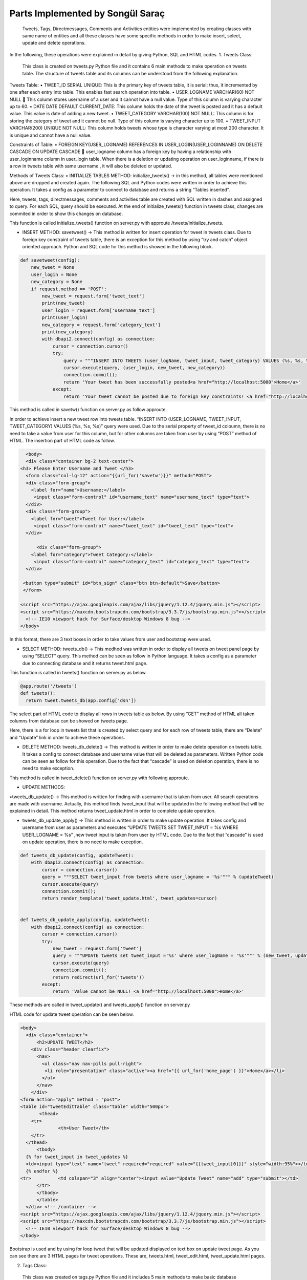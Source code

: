 Parts Implemented by Songül Saraç
================================

  Tweets, Tags, Directmessages, Comments and Activities entities were implemented by creating classes with same name of entities and all these classes have some specific methods in order to make insert, select, update and delete operations.
In the following, these operations were explained in detail by giving Python, SQL and HTML codes.
1.	Tweets Class:

  This class is created on tweets.py Python file and it contains 6 main methods to make operation on tweets table. The structure of tweets table and its columns can be understood from the following explanation.
  
Tweets Table:
•	TWEET_ID SERIAL UNIQUE:  This is the primary key of tweets table, it is serial; thus, it incremented by one after each entry into table. This enables fast search operation into table.
•	USER_LOGNAME VARCHAR(60) NOT NULL  This column stores username of a user and it cannot have a null value. Type of this column is varying character up to 60.
•	DATE DATE DEFAULT CURRENT_DATE: This column holds the date of the tweet is posted and it has a default value. This value is date of adding a new tweet.
•	TWEET_CATEGORY VARCHAR(100) NOT NULL: This column is for storing the category of tweet and it cannot be null. Type of this column is varying character up to 100.
•	TWEET_INPUT VARCHAR(200) UNIQUE NOT NULL: This column holds tweets whose type is character varying at most 200 character. It is unique and cannot have a null value. 

Constraints of Table:
•	FOREIGN KEY(USER_LOGNAME) REFERENCES IN USER_LOGIN(USER_LOGINNAME) ON DELETE CASCADE ON UPDATE CASCADE  user_logname column has a foreign key by having a relationship with user_loginname column in user_login table. When there is a deletion or updating operation on user_loginname, if there is a row in tweets table with same username , it will also be deleted or updated.


Methods of Tweets Class:
•	INITIALIZE TABLES METHOD: initialize_tweets() -> in this method, all tables were mentioned above are dropped and created again. The following SQL and Python codes were written in order to achieve this operation. It takes a config as a parameter to connect to database and returns a string “Tables inserted”. 

.. code-block:: python
  class tweets:
    def initialize_tweets(config):
        with dbapi2.connect(config) as connection:
            cursor = connection.cursor()
            query = """DROP TABLE IF EXISTS TWEETS CASCADE;"""
            cursor.execute(query)
            query = """CREATE TABLE IF NOT EXISTS TWEETS (
            tweet_id serial unique,
            user_logname VARCHAR(60) not null,
            tweet_input VARCHAR(200) unique not null,
            date date default current_date,
            tweet_category VARCHAR(100) not null,
            primary key(tweet_id, user_logname),
            foreign key(user_logname) references user_login(user_loginname) on delete cascade on update cascade            )
            """
            cursor.execute(query)

            query = """DROP TABLE IF EXISTS TAGS CASCADE;"""
            cursor.execute(query)

            query = """CREATE TABLE IF NOT EXISTS TAGS (
            tag_id serial unique,
            tweet_input VARCHAR(200) not null,
            tag_input VARCHAR(200) unique not null,
            tag_category VARCHAR(100) not null,
            date date default current_date ,
            primary key(tag_id),
            foreign key(tweet_input) references TWEETS(tweet_input) on delete cascade on update cascade
            )
            """

            cursor.execute(query)

            query = """DROP TABLE IF EXISTS COMMENTS CASCADE;"""
            cursor.execute(query)


            query = """CREATE TABLE IF NOT EXISTS COMMENTS (
            tweet_input VARCHAR(200) not null,
            comment_id serial unique not null,
            comment VARCHAR(200) not null,
            user_logname VARCHAR(60) not null,
            date date default current_date,
            primary key(comment_id),
            foreign key(user_logname) references user_login(user_loginname) on delete cascade on update cascade,
            foreign key(tweet_input) references TWEETS(tweet_input) on delete cascade on update cascade)
            """

            cursor.execute(query)

            query = """DROP TABLE IF EXISTS DIRECTMESSAGES CASCADE;"""
            cursor.execute(query)

            query = """CREATE TABLE IF NOT EXISTS DIRECTMESSAGES(
            dm_id serial unique,
            user_logname1 VARCHAR(60) not null,
            user_logname2 VARCHAR(60) not null,
            message VARCHAR(200) not null,
            subject VARCHAR(100) not null,
            date date default current_date,
            primary key(dm_id),
            foreign key(user_logname1) references user_login(user_loginname) on delete cascade on update cascade,
            foreign key(user_logname2) references user_login(user_loginname) on delete cascade on update cascade
            )
            """

            cursor.execute(query)

            query = """DROP TABLE IF EXISTS ACTIVITIES CASCADE;"""
            cursor.execute(query)


            query = """CREATE TABLE IF NOT EXISTS ACTIVITIES(
            event_id serial unique not null,
            event_name VARCHAR(200) unique not null,
            event_location VARCHAR(200) not null,
            event_date VARCHAR(200) not null,
            event_category VARCHAR(200) not null,
            primary key(event_id, event_name))
            """

            cursor.execute(query)

            connection.commit();
            return 'Tables inserted <a href="http://localhost:5000">Home</a>'
            
Here, tweets, tags, directmessages, comments and activities table are created with  SQL written in dashes and assigned to query. For each SQL, query should be executed. At the end of initialize_tweets() function in tweets class, changes are commited in order to show this changes on database.


This function is called initialize_tweets() function on server.py with approute /tweets/initialize_tweets.

.. code-block:: python 
  @app.route('/tweets/initialize_tweets', methods=['GET', 'POST'])
  def initialize_tweets():
        return tweet.initialize_tweets(app.config['dsn'])


•	INSERT METHOD: savetweet() -> This method is written for insert operation for tweet in tweets class. Due to foreign key constraint of tweets table, there is an exception for this method by using “try and catch” object oriented approach. Python and SQL code for  this method is showed in the following block.

.. code-block:: python

    def savetweet(config):
        new_tweet = None
        user_login = None
        new_category = None
        if request.method == 'POST':
            new_tweet = request.form['tweet_text']
            print(new_tweet)
            user_login = request.form['username_text']
            print(user_login)
            new_category = request.form['category_text']
            print(new_category)
            with dbapi2.connect(config) as connection:
                cursor = connection.cursor()
                try:
                    query = """INSERT INTO TWEETS (user_logName, tweet_input, tweet_category) VALUES (%s, %s, %s)"""
                    cursor.execute(query, (user_login, new_tweet, new_category))
                    connection.commit();
                    return 'Your tweet has been successfully posted<a href="http://localhost:5000">Home</a>'
                except:
                    return 'Your tweet cannot be posted due to foreign key constraints! <a href="http://localhost:5000">Home</a>'
                  
This method is called in savetw() function on server.py as follow approute.

.. code-block:: python
  @app.route('/savetweet', methods=['POST'])
  def savetw():
  return tweet.savetweet(app.config['dsn'])
  
In order to achieve insert a new tweet row into tweets table. “INSERT INTO (USER_LOGNAME, TWEET_INPUT, TWEET_CATEGORY) VALUES (%s, %s, %s)” query were used. Due to the serial property of tweet_id coloumn, there is no need to take a value from user for this column, but for other columns are taken from user by using “POST” method of HTML. The insertion part of HTML code as follow.

.. code-block:: python

    <body>
    <div class="container bg-2 text-center">
  <h3> Please Enter Username and Tweet </h3>
    <form class="col-lg-12" action="{{url_for('savetw')}}" method="POST">
    <div class="form-group">
      <label for="name">Username:</label>
       <input class="form-control" id="username_text" name="username_text" type="text">
    </div>
    <div class="form-group">
      <label for="tweet">Tweet for User:</label>
       <input class="form-control" name="tweet_text" id="tweet_text" type="text">
    </div>

        <div class="form-group">
      <label for="category">Tweet Category:</label>
       <input class="form-control" name="category_text" id="category_text" type="text">
    </div>

   <button type="submit" id="btn_sign" class="btn btn-default">Save</button>
   </form>

  <script src="https://ajax.googleapis.com/ajax/libs/jquery/1.12.4/jquery.min.js"></script>
  <script src="https://maxcdn.bootstrapcdn.com/bootstrap/3.3.7/js/bootstrap.min.js"></script>
    <!-- IE10 viewport hack for Surface/desktop Windows 8 bug -->
  </body>
  
In this format, there are 3 text boxes in order to take values from user and bootstrap were used.

•	SELECT METHOD: tweets_db() -> This medhod was written in order to display all tweets on tweet panel page by using “SELECT” query. This method can be seen as follow in Python language. It takes a config as a parameter due to connecting database and it returns tweet.html page.

.. code-block:: python
    def tweets_db(config):
        with dbapi2.connect(config) as connection:
            if request.method == 'GET':
                cursor = connection.cursor()
                query = "SELECT user_logname,tweet_id,tweet_input,tweet_category, date from tweets"
                cursor.execute(query)
                connection.commit();
                return render_template('tweets.html', tweets_list=cursor)
                
This function is called in tweets() function on server.py as below.

.. code-block:: python 

  @app.route('/tweets')
  def tweets():
    return tweet.tweets_db(app.config['dsn'])

       
The select part of HTML code to display all rows in tweets table as below. By using “GET” method of HTML all taken columns from database can be showed on tweets page. 

.. code-block:: python
    <body>
  
    <div class="container bg-2 text-center">
  <h3> Please Enter Username and Tweet </h3>
    <form class="col-lg-12" action="{{url_for('savetw')}}" method="POST">
    <div class="form-group">
      <label for="name">Username:</label>
       <input class="form-control" id="username_text" name="username_text" type="text">
    </div>
    <div class="form-group">
      <label for="tweet">Tweet for User:</label>
       <input class="form-control" name="tweet_text" id="tweet_text" type="text">
    </div>

        <div class="form-group">
      <label for="category">Tweet Category:</label>
       <input class="form-control" name="category_text" id="category_text" type="text">
    </div>

   <button type="submit" id="btn_sign" class="btn btn-default">Save</button>
   </form>

  <script src="https://ajax.googleapis.com/ajax/libs/jquery/1.12.4/jquery.min.js"></script>
  <script src="https://maxcdn.bootstrapcdn.com/bootstrap/3.3.7/js/bootstrap.min.js"></script>
    <!-- IE10 viewport hack for Surface/desktop Windows 8 bug -->

  </body>


Here, there is a for loop in tweets list that is created by select query and for each row of tweets table, there are “Delete” and “Update” link in order to achieve these operations.

• DELETE METHOD:	tweets_db_delete() -> This method is written in order to make delete operation on tweets table. It takes a config to connect database and username value that will be deleted as parameters. Written Python code can be seen as follow for this operation. Due to the fact that “cascade” is used on deletion operation, there is no need to make exception.

.. code-block:: python
      def tweets_db_delete(config, deleteTweet):
        with dbapi2.connect(config) as connection:
            cursor = connection.cursor()
            query = "DELETE FROM tweets where user_logname = %s"
            cursor.execute(query, (deleteTweet,))
            connection.commit();
            return redirect(url_for('tweets'))

This method is called in tweet_delete() function on server.py with following approute.

.. code-block:: python
  @app.route('/tweets/delete/<deleteTweet>', methods=['GET', 'POST'])
  def tweet_delete(deleteTweet):
    return tweet.tweets_db_delete(app.config['dsn'],deleteTweet)
  

• UPDATE METHODS:	

•tweets_db_update() -> This method is written for finding with username that is taken from user. All search operations are made with username. Actually, this method finds tweet_input that will be updated in the following method that will be explained in detail. This method returns tweet_update.html in order to complete update operation.

•	tweets_db_update_apply() -> This method is written in order to make update operation. It takes config and username from user as parameters and executes “UPDATE TWEETS SET TWEET_INPUT = %s WHERE USER_LOGNAME = %s” ,new tweet input is taken from user by HTML code. Due to the fact that “cascade” is used on update operation, there is no need to make exception.

.. code-block:: python 

    def tweets_db_update(config, updateTweet):
        with dbapi2.connect(config) as connection:
            cursor = connection.cursor()
            query = """SELECT tweet_input from tweets where user_logname = '%s'""" % (updateTweet)
            cursor.execute(query)
            connection.commit();
            return render_template('tweet_update.html', tweet_updates=cursor)


    def tweets_db_update_apply(config, updateTweet):
        with dbapi2.connect(config) as connection:
            cursor = connection.cursor()
            try:
                new_tweet = request.form['tweet']
                query = """UPDATE tweets set tweet_input ='%s' where user_logName = '%s'""" % (new_tweet, updateTweet)
                cursor.execute(query)
                connection.commit();
                return redirect(url_for('tweets'))
            except:
                return 'Value cannot be NULL! <a href="http://localhost:5000">Home</a>'

These methods are called in tweet_update() and tweets_apply() function on server.py

.. code-block:: python 
  @app.route('/tweets/update/<updateTweet>/', methods=['GET', 'POST'])
  def tweet_update(updateTweet):
    return tweet.tweets_db_update(app.config['dsn'],updateTweet)

  @app.route('/tweets/update/<updateTweet>/apply', methods=['GET', 'POST'])
  def tweets_apply(updateTweet):
    return tweet.tweets_db_update_apply(app.config['dsn'],updateTweet)
    
HTML code for update tweet operation can be seen below.

.. code-block:: python 

  <body>
    <div class="container">
        <h2>UPDATE TWEET</h2>
      <div class="header clearfix">
        <nav>
          <ul class="nav nav-pills pull-right">
           <li role="presentation" class="active"><a href="{{ url_for('home_page') }}">Home</a></li>
          </ul>
        </nav>
      </div>
  <form action="apply" method = "post">
  <table id="tweetEditTable" class="table" width="500px">
	 <thead>
      <tr>
		<th>User Tweet</th>
      </tr>
    </thead>
	<tbody>
    {% for tweet_input in tweet_updates %}
    <td><input type="text" name="tweet" required="required" value="{{tweet_input[0]}}" style="width:95%"></td>
    {% endfor %}
  <tr>		<td colspan="3" align="center"><input value="Update Tweet" name="add" type="submit"></td>
	</tr>
	</tbody>
	</table>
    </div> <!-- /container -->
  <script src="https://ajax.googleapis.com/ajax/libs/jquery/1.12.4/jquery.min.js"></script>
  <script src="https://maxcdn.bootstrapcdn.com/bootstrap/3.3.7/js/bootstrap.min.js"></script>
    <!-- IE10 viewport hack for Surface/desktop Windows 8 bug -->
  </body>
  
 
Bootstrap is used and by using for loop tweet that will be updated displayed on text box on update tweet page. As you can see there are 3 HTML pages for tweet operations. These are, tweets.html, tweet_edit.html, tweet_update.html pages.

2.	Tags Class:
  This class was created on tags.py Python file and it includes 5 main methods to make basic database operation on tags table. Tags table and its columns are as below. There are 3 main HTML files were created for making these operations on tags table; these are, tags.html, tags_edit.html and tags_update.html pages.
Tags Table:

•	TAG_ID SERIAL UNIQUE:  This is the primary key of tags table, it is serial; thus, it incremented by one after each entry into table. This enables fast search operation into table.
•	DATE DATE DEFAULT CURRENT_DATE: This column holds the date of the tag is added into tweet and it has a default value. This value is date of adding a new tag.
•	TAG_CATEGORY VARCHAR(100) NOT NULL: This column is for storing the category of tag and it cannot be null. Type of this column is varying character up to 100.
•	TWEET_INPUT VARCHAR(200)  NOT NULL: This column holds tweets whose type is character varying at most 200 character. It is cannot have a null value. 
•	TAG_INPUT VARCHAR(100) UNIQUE NOT NULL: This column holds tags whose type is character varying at most 200 character. It is unique and cannot have a null value.
Constraints of Table:
•	FOREIGN KEY(TWEET_INPUT) REFERENCES IN TWEETS(TWEET_INPUT) ON DELETE CASCADE ON UPDATE CASCADE: tweet_input column has a foreign key by having a relationship with tweet_input column on tweets table. When there is a deletion or updating operation on tweets, if there is a row in tags table with same tweet_input, it will also be deleted or updated.


Methods of Tags Class:

  There are 5 main method to insert, select, update and delete operations on tags table. The structures of Python and HTML codes are explained on below.

•	INSERT METHOD: savetag() -> This method is written for insert operation for tags table. Due to foreign key constraint of tags table, there is an exception for this method by using “try and catch” object oriented approach. Python and SQL code for  this method is showed as below.

.. code-block:: python


  class tags:
    def savetag(config):
        tweet_input = None
        new_category = None
        new_tag = None
        if request.method == 'POST':
            tweet_input = request.form['tweetinput_text']
            print(tweet_input)
            new_category = request.form['category_text']
            print(new_category)
            new_tag = request.form['tag_text']
            print(new_tag)
            with dbapi2.connect(config) as connection:
                cursor = connection.cursor()
                try:
                    query = """INSERT INTO TAGS(tweet_input, tag_input ,tag_category) VALUES (%s, %s, %s)"""
                    cursor.execute(query, (tweet_input, new_tag, new_category))
                    connection.commit();
                    return 'Your tag has been successfully posted <a href="http://localhost:5000">Home</a>'
                except:
                    return 'Your tag cannot be added due to foreign key constraints! <a href="http://localhost:5000">Home</a>'
                    
  
There is no need to insert a value for tag_id column due to its serial property. By executing this query and commiting it, new row is inserted with columns taken from user.

This method is called in savetag() function on server.py

.. code-block:: python

  @app.route('/savettag', methods=['POST'])
  def savetag():
    return tag.savetag(app.config['dsn'])
    
HTML code for adding new tag can be seen in the following method.

.. code-block:: python

  <body>

    <div class="container bg-2 text-center">
  <h3> Please Enter Information About Tag</h3>
    <form class="col-lg-12" action="{{url_for('savetag')}}" method="POST">
    <div class="form-group">
      <label for="name">Tweet Input:</label>
      	  <h4>You can reach tweet from tweet page.</h4>
      	  <li role="presentation" class="active"><a href="{{ url_for('tweets') }}">Tweets</a></li>
       <input class="form-control" id="tweetinput_text" name="tweetinput_text" type="text">
    </div>
        <div class="form-group">
      <label for="category">Tag:</label>
       <input class="form-control" name="tag_text" id="tag_text" type="text">
    </div>
        <div class="form-group">
      <label for="category">Tag Category:</label>
       <input class="form-control" name="category_text" id="category_text" type="text">
    </div>

   <button type="submit" id="btn_sign" class="btn btn-default">Save</button>
   </form>

  <script src="https://ajax.googleapis.com/ajax/libs/jquery/1.12.4/jquery.min.js"></script>
  <script src="https://maxcdn.bootstrapcdn.com/bootstrap/3.3.7/js/bootstrap.min.js"></script>
    <!-- IE10 viewport hack for Surface/desktop Windows 8 bug -->

  </body>
  
  
    
In this format, there are 3 text boxes in order to take values from user and bootstrap were used.
  
  

• SELECT METHOD:	tags_db() -> This medhod was written in order to display all tags for all tweets on tag panel page by using “SELECT” query. This query can be seen as follow in SQL and this query is executed in the following Python code. It takes a config as a parameter due to connecting database and it returns tags.html page.

.. code-block:: python

      def tags_db(config):
        with dbapi2.connect(config) as connection:
            if request.method == 'GET':
                cursor = connection.cursor()
                query = "SELECT DISTINCT user_logname, tags.tweet_input,tag_input ,tag_category, tags.date from TAGS , TWEETS where                       tags.tweet_input = tweets.tweet_input"
                cursor.execute(query)
                connection.commit();
                return render_template('tags.html', tag_list=cursor)



This query displays all rows on tags table by order username, tag, tweet, category of a tag and date. There is a join with tweets table here in order to take user_logname from tweets table with tweet_input.

This method of tags class is called in tags() function on server.py

.. code-block:: python 
  @app.route('/tags')
  def tags():
    return tag.tags_db(app.config['dsn'])
    
This function provides to display all rows in tags table on tags.html page. This html is showed as follow.

.. code-block:: python

  <body>
    <div class="container">
        <h2>TAG PANEL</h2>
      <div class="header clearfix">
        <nav>
          <ul class="nav nav-pills pull-right">
           <li role="presentation" class="active"><a href="{{ url_for('home_page') }}">Home</a></li>
           <li role="presentation" class="active"><a href="{{ url_for('tags_edit') }}">Add a New Tag</a></li>

          </ul>
        </nav>
      </div>

   <form action="{{ url_for('tags') }}" method = "post">
  <table id="tagsTable" class="table">
	 <thead>
      <tr>
       <th>User Name</th>
        <th>Tweet</th>
        <th>Tag</th>
        <th>Tag Category</th>
        <th>Date</th>
      </tr>
    </thead>
	<tbody>
		{% for user_logname, tweet_input, tag_input, tag_category, date in tag_list %}
		<tr>
			<td class="TagsTableItem">{{user_logname}}</td>
			<td class="TagsTableItem">{{tweet_input}}</td>
			<td class="TagsTableItem">{{tag_input}}</td>
			<td class="TagsTableItem">{{tag_category}}</td>
			<td class="TagsTableItem">{{date}}</td>
			<td class="TagsTableItem"><a href="{{ url_for('tag_delete', deletetag=tag_input) }}">Delete</a>
			<td class="TagsTableItem"><a href="{{ url_for('tag_update', updatetag=tag_input) }}">Update</a>
		</tr>
		{% endfor %}
		</tbody>
	</table>

  <head>
    <meta charset="utf-8">
    <meta http-equiv="X-UA-Compatible" content="IE=edge">
    <meta name="viewport" content="width=device-width, initial-scale=1">
    <!-- The above 3 meta tags *must* come first in the head; any other head content must come *after* these tags -->
    <meta name="description" content="">
    <meta name="author" content="">
   <link rel="stylesheet" href="{{ url_for('static', filename='bootstrap.css') }}" />
   <link rel="stylesheet" href="{{ url_for('static', filename='custom.css') }}" />
  </head>
  <body>
  
  
• DELETE METHOD: tags_db_delete -> This method is written in order to make delete operation on tags table. It takes a config to connect database and tag value that will be deleted as parameters. Written SQL query and Python function can be seen as follow for this operation. Due to the fact that “cascade” is used on deletion operation, there is no need to make exception.

.. code-block:: python

      def tags_db_delete(config, deletetag):
        with dbapi2.connect(config) as connection:
            cursor = connection.cursor()
            query = "DELETE FROM tags where tag_input = %s"
            cursor.execute(query, (deletetag,))
            connection.commit();
            return redirect(url_for('tags'))

The delete operation is made by taking tag value from user and comparing it to any row on tags table.

tags_db_delete() function of tags class is called in tag_delete() function on server.py

.. code-block:: python 
  @app.route('/tags/delete/<deletetag>', methods=['GET', 'POST'])
  def tag_delete(deletetag):
    return tag.tags_db_delete(app.config['dsn'],deletetag)
    
• UPDATE METHODS:
    
• tags_db_update() -> This method is written for finding with tags that is taken from user. All search operations are made with tag input. This method returns tags_update.html in order to complete update operation.



•	tags_db_update_apply() -> This method is written in order to make update operation. It takes config and username from user as parameters and executes the following query ,new tag input is taken from user by HTML code. Due to the fact that “cascade” is used on update operation, there is no need to make exception.

.. code-block:: python

    def tags_db_update(config, updatetag):
        with dbapi2.connect(config) as connection:
            cursor = connection.cursor()
            query = """SELECT tag_input from tags where tag_input='%s'""" % (updatetag)
            cursor.execute(query)
            connection.commit();
            return render_template('tags_update.html', tag_updates=cursor)


    def tags_db_update_apply(config, updatetag):
        with dbapi2.connect(config) as connection:
            cursor = connection.cursor()
            try:
                new_tag = request.form['tag']
                query = """UPDATE tags set tag_input ='%s' where tag_input = '%s'""" % (new_tag, updatetag)
                cursor.execute(query)
                connection.commit();
                return redirect(url_for('tags'))
            except:
                return 'Value cannot be NULL! <a href="http://localhost:5000">Home</a>'

These methods are called in tag_update and tags_apply functions on server.py

.. code-block:: python

  @app.route('/tags/update/<updatetag>/', methods=['GET', 'POST'])
  def tag_update(updatetag):
    return tag.tags_db_update(app.config['dsn'],updatetag)

  @app.route('/tags/update/<updatetag>/apply', methods=['GET', 'POST'])
  def tags_apply(updatetag):
    return tag.tags_db_update_apply(app.config['dsn'],updatetag)
    
HTML code for update operation can be seen in the following code block. There is a text box for getting new tag value from user as it is seen.

.. code-block:: python

    <body>
    <div class="container">
        <h2>UPDATE TAG</h2>
      <div class="header clearfix">
        <nav>
          <ul class="nav nav-pills pull-right">
           <li role="presentation" class="active"><a href="{{ url_for('home_page') }}">Home</a></li>
          </ul>
        </nav>
      </div>

  <form action="apply" method = "post">
  <table id="tagEditTable" class="table" width="500px">
	 <thead>
      <tr>
		<th>User Tag</th>
      </tr>
    </thead>
	<tbody>
    {% for tag_input in tag_updates %}
    <td><input type="text" name="tag" required="required" value="{{tag_input[0]}}" style="width:95%"></td>
    {% endfor %}
    <tr>
			<td colspan="3" align="center"><input value="Update Tag" name="add" type="submit"></td>
	</tr>
	</tbody>
	</table>

    </div> <!-- /container -->

  <script src="https://ajax.googleapis.com/ajax/libs/jquery/1.12.4/jquery.min.js"></script>
  <script src="https://maxcdn.bootstrapcdn.com/bootstrap/3.3.7/js/bootstrap.min.js"></script>
    <!-- IE10 viewport hack for Surface/desktop Windows 8 bug -->
  </body>
  
  
  
3.	Comments Class:

This class was created on comments.py Python file and it also includes 5 main methods to make basic database operation for comments table. There are 3 main HTML files were and these are, comments.html, comments_edit.html and comments_update.html pages.

Comments Table:
•	COMMENT_ID SERIAL UNIQUE: This is the primary key of comments table, it is serial; thus, it incremented by one after each entry into table. This enables fast search operation into table.
•	DATE DATE DEFAULT CURRENT_DATE: This column holds the date of the comment is added into tweet and it has a default value. This value is date of adding a new comment.
•	TWEET_INPUT VARCHAR(200)  NOT NULL: This column holds tweets whose type is character varying at most 200 character. It is cannot have a null value. 
•	COMMENT VARCHAR(200) NOT NULL: This column holds comments whose type is character varying at most 200 character. It is cannot have a null value.
•	USER_LOGNAME VARCHAR(60) NOT NULL: This column stores username of a user and it cannot have a null value. Type of this column is varying character up to 60.

Constraints of Table:

There are two foreign key on this table.


•	FOREIGN KEY(TWEET_INPUT) REFERENCES IN TWEETS(TWEET_INPUT) ON DELETE CASCADE ON UPDATE CASCADE  tweet_input column has a foreign key by having a relationship with tweet_input column on tweets table. When there is a deletion or updating operation on tweets, if there is a row in comments table with same tweet_input, it will also be deleted or updated.
•	FOREIGN KEY(USER_LOGNAME) REFERENCES IN USER_LOGIN(USER_LOGINNAME) ON DELETE CASCADE ON UPDATE CASCADE  user_logname column has a foreign key by having a relationship with user_loginname column in user_login table. When there is a deletion or updating operation on user_login table, if there is a row in comments table with same username ,it will also be deleted or updated.

Methods of Comments Class:
There are 5 main method to insert, select, update and delete operations on tags table. Python and HTML codes are explaind; also, in this part, SQL codes for comments and the aim of methods were shared.

•	INSERT METHOD: savecomment() -> This method makes insert operation for comments table. Due to foreign key constraint of comments table, there is an exception for this method by using “try and catch” object oriented approach. SQL query and Python code for this method are showed as below.

.. code-block:: python

  class comments:

    def savecomment(config):
        tweet_input = None
        user_logname = None
        comment = None
        if request.method == 'POST':
            tweet_input = request.form['tweetinput_text']
            print(tweet_input)
            user_logname = request.form['userlogname_text']
            print(user_logname)
            comment = request.form['comment_text']
            print(comment)
            with dbapi2.connect(config) as connection:
                cursor = connection.cursor()
                try:
                    query = """INSERT INTO comments (tweet_input, comment, user_logname) VALUES (%s, %s, %s)"""
                    cursor.execute(query, (tweet_input, comment , user_logname))
                    connection.commit();
                    return 'Your comment has been successfully posted <a href="http://localhost:5000">Home</a>'
                except:
                    return 'Your comment cannot be added due to foreign key constraints! <a href="http://localhost:5000">Home</a>'

This method is called in savecomment() function on server.py with the following approute.

.. code-block:: python

  @app.route('/savecomment', methods=['POST'])
  def savecomment():
    return comment.savecomment(app.config['dsn'])
    
To get values for comments from admin user, following HTML code is written. There are 3 text box for these values.

.. code-block:: python 

    <body>

    <div class="container bg-2 text-center">
  <h3> Please Enter Comment Information</h3>
    <form class="col-lg-12" action="{{url_for('savecomment')}}" method="POST">

	<div class="form-group">
      <label for="category">User Name:</label>
      <input class="form-control" name="userlogname_text" id="userlogname_text" type="text">
    </div>

    <div class="form-group">
      <label for="name">Tweet:</label>
	  <h4>You can reach tweet from tweet page.</h4>            <li role="presentation" class="active"><a href="{{ url_for('tweets') }}">Tweets</a></li>
       <input class="form-control" id="tweetinput_text" name="tweetinput_text" type="text">
    </div>


    <div class="form-group">
      <label for="tweet">Comment for Tweet:</label>
      <input class="form-control" name="comment_text" id="comment_text" type="text">
    </div>

   <button type="submit" id="btn_sign" class="btn btn-default">Save</button>
   </form>

  <script src="https://ajax.googleapis.com/ajax/libs/jquery/1.12.4/jquery.min.js"></script>
  <script src="https://maxcdn.bootstrapcdn.com/bootstrap/3.3.7/js/bootstrap.min.js"></script>
    <!-- IE10 viewport hack for Surface/desktop Windows 8 bug -->

  </body>
    
•	SELECT METHOD: comments_db() -> This method represents all comments for all tweets on comments.html page by using “SELECT” query. This query can be seen as follow in SQL. 

.. code-block:: python
    def comments_db(config):
        with dbapi2.connect(config) as connection:
            if request.method == 'GET':
                cursor = connection.cursor()
                query = "SELECT DISTINCT user_logname, tweet_input, comment  from COMMENTS"
                cursor.execute(query)
                connection.commit();
                return render_template('comments.html', comments_list=cursor)

This select query displays all rows on comments table and this method is called in comments() function on server.py

.. code-block:: python 
  @app.route('/comments')
  def comments():
    return comment.comments_db(app.config['dsn'])
    
 
In order to achieve to display all comments in comment table into comments.html, following html was written and for loop is used.

.. code-block:: python

  <body>
    <div class="container">
        <h2>COMMENT PANEL</h2>
      <div class="header clearfix">
        <nav>
          <ul class="nav nav-pills pull-right">
           <li role="presentation" class="active"><a href="{{ url_for('home_page') }}">Home</a></li>
		   <li role="presentation" class="active"><a href="{{ url_for('activities_panel') }}">Activities Panel</a></li>
           <li role="presentation" class="active"><a href="{{ url_for('comments_edit') }}">Add a New Comment</a></li>

          </ul>
        </nav>
      </div>

   <form action="{{ url_for('comments')}}" method = "post">
  <table id="CommentsTable" class="table">
	 <thead>
      <tr>
        <th>User Login Name</th>
        <th>Tweet</th>
        <th>Comment</th>
      </tr>
    </thead>
	<tbody>
		{% for user_logname, tweet_input, comment in comments_list %}
		<tr>
			<td class="CommentsTableItem">{{user_logname}}</td>
			<td class="CommentsTableItem">{{tweet_input}}</td>
			<td class="CommentsTableItem">{{comment}}</td>
			<td class="CommentsTableItem"><a href="{{ url_for('comments_delete', deletecomment=user_logname) }}">Delete</a>
			<td class="CommentsTableItem"><a href="{{ url_for('comments_update', updatecomment=user_logname) }}">Update</a>
		</tr>
		{% endfor %}
		</tbody>
	</table>

  <head>
    <meta charset="utf-8">
    <meta http-equiv="X-UA-Compatible" content="IE=edge">
    <meta name="viewport" content="width=device-width, initial-scale=1">
    <!-- The above 3 meta tags *must* come first in the head; any other head content must come *after* these tags -->
    <meta name="description" content="">
    <meta name="author" content="">
   <link rel="stylesheet" href="{{ url_for('static', filename='bootstrap.css') }}" />
   <link rel="stylesheet" href="{{ url_for('static', filename='custom.css') }}" />
  </head>
  <body>
  

•	DELETE METHOD: comments_db_delete() -> This method is kaing delete operation on comments table. Written SQL query can be seen as follow for this operation. Due to the fact that “cascade” is used on deletion operation, there is no need to make exception. Deletion operation is made by comparing user_logname column by user’s choice.

.. code-block:: python

    def comments_db_delete(config, deletecomment):
        with dbapi2.connect(config) as connection:
            cursor = connection.cursor()
            query = "DELETE FROM COMMENTS where user_logname = %s"
            cursor.execute(query, (deletecomment,))
            connection.commit();
            return redirect(url_for('comments'))
            
This method is called comments_delete() function on server as follow.

.. code-block:: python 

  @app.route('/comments/delete/<deletecomment>', methods=['GET', 'POST'])
  def comments_delete(deletecomment):
    return comment.comments_db_delete(app.config['dsn'],deletecomment)


• UPDATE METHODS:

•	comments_db_update() -> Th is written for searching with user_logname that is taken from user. This method returns comments_update.html in order to complete update operation.

•	comments_db_update_apply() -> This method is written in order to make update operation. New comment is taken from user by HTML code and giving as a parameter to this method. Due to the fact that “cascade” is used on update operation, there is no need to make exception.

.. code-block:: python

    def comments_db_update(config, updatecomment):
        with dbapi2.connect(config) as connection:
            cursor = connection.cursor()
            query = """SELECT comment from comments where user_logname = '%s'""" % (updatecomment)
            cursor.execute(query)
            connection.commit();
            return render_template('comments_update.html', comment_updates=cursor)


    def comments_db_update_apply(config, updatecomment):
        with dbapi2.connect(config) as connection:
            cursor = connection.cursor()
            try:
                comment = request.form['comment_txt']
                query = """UPDATE comments set comment ='%s' where user_logname = '%s'""" % (comment, updatecomment)
                cursor.execute(query)
                connection.commit();
                return redirect(url_for('comments'))
            except:
                return 'Value cannot be NULL! <a href="http://localhost:5000">Home</a>'
                
These functions are called on server.py with the following approutes.

.. code-block:: python

  @app.route('/comments/update/<updatecomment>/', methods=['GET', 'POST'])
  def comments_update(updatecomment):
    return comment.comments_db_update(app.config['dsn'],updatecomment)

  @app.route('/comments/update/<updatecomment>/apply', methods=['GET', 'POST'])
  def comments_apply(updatecomment):
    return comment.comments_db_update_apply(app.config['dsn'],updatecomment)
    
To make update operation, new comment value should be got from user; therefore, a box is put into comments_update.html page and following html is written.

.. code-block:: python

  <body>
    <div class="container">
        <h2>UPDATE COMMENTeader clearfix">
        <nav>
          <ul class="nav nav-pills pull-right">
           <li role="presentation" class="active"><a href="{{ url_for('home_page') }}">Home</a></li>
          </ul>
        </nav>
      </div>

  <form action="apply" method = "post">
  <table id="commentEditTable" class="table" width="500px">
	 <thead>
      <tr>
		<th>User Comment</th>
      </tr>
    </thead>
	<tbody>
    {% for comment in comment_updates %}
    <td><input type="text" name="comment_txt" required="required" value="{{comment[0]}}" style="width:95%"></td>
    {% endfor %}
    <tr>
			<td colspan="3" align="center"><input value="Update Comment" name="add" type="submit"></td>
	</tr>
	</tbody>
	</table>

    </div> <!-- /container -->

  <script src="https://ajax.googleapis.com/ajax/libs/jquery/1.12.4/jquery.min.js"></script>
  <script src="https://maxcdn.bootstrapcdn.com/bootstrap/3.3.7/js/bootstrap.min.js"></script>
    <!-- IE10 viewport hack for Surface/desktop Windows 8 bug -->
  </body>
  
  4.	Directmessages Class:
This class was created on directmessages.py Python file and there are 5 methods in this class to make database operations. There are 3 main HTML files were and these are, directmessages.html, directmessages_edit.html and directmessages_update.html pages.
Directmessages Table:
•	DM_ID SERIAL UNIQUE     This is the primary key of directmessages table, it is serial; thus, it incremented by one after each entry into table. This enables fast search operation into table.
•	DATE DATE DEFAULT CURRENT_DATE  This column holds the date of the sending direct message and it has a default value by current date.
•	MESSAGE VARCHAR(200)  NOT NULL  This column holds directmessages whose type is character varying at most 200 character. It cannot have a null value. 
•	SUBJECT VARCHAR(100) NOT NULL  This column holds subjects of messages whose type is character varying at most 100 character. It cannot have a null value.
•	USER_LOGNAME1 VARCHAR(60) NOT NULL  This column stores username of a user and it cannot have a null value. Type of this column is varying character up to 60.
•	USER_LOGNAME2 VARCHAR(60) NOT NULL  This column stores username of a user and it cannot have a null value. Type of this column is varying character up to 60.

Constraints of Table:
There are two foreign key on this table.
•	FOREIGN KEY(USER_LOGNAME1) REFERENCES IN USER_LOGIN(USER_LOGINNAME) ON DELETE CASCADE ON UPDATE CASCADE  When there is a deletion or updating operation on user_login table, if there is a row in comments table with same username ,it will also be deleted or updated because user_logname1 column has a foreign key by having a relationship with user_loginname column in user_login table. 
•	FOREIGN KEY(USER_LOGNAME2) REFERENCES IN USER_LOGIN(USER_LOGINNAME) ON DELETE CASCADE ON UPDATE CASCADE  user_logname2 column has a foreign key by having a relationship with user_loginname column in user_login table. When there is a deletion or updating operation on user_login table, if there is a row in comments table with same username ,it will also be deleted or updated.

Methods of Directmessages Class:
Python and HTML codes are again similar to tweets entity except SQL codes; therefore, SQL queries and Python codes were showed on below for 5 methods in this class.
•	INSERT METHOD: savedirectmessage() -> This method makes insert operation for comments table with following query. Due to foreign key constraint of directmessages table, there is an exception for this method by using “try and catch” object oriented approach. user_logname1 and user_logname2 must be on user_login table.

.. code-block:: python

  class directmessages:
    def savedirectmessage(config):
        user_logname1 = None
        user_logname2 = None
        message = None
        subject = None
        if request.method == 'POST':
            user_logname1 = request.form['senderlogname_text']
            print(user_logname1)
            user_logname2 = request.form['receiverlogname_text']
            print(user_logname2)
            message = request.form['message_text']
            print(message)
            subject = request.form['subject_text']
            print(subject)
            with dbapi2.connect(config) as connection:
                cursor = connection.cursor()
                try:
                    query = """INSERT INTO DIRECTMESSAGES (user_logname1, user_logname2, message, subject) VALUES (%s, %s, %s, %s)"""
                    cursor.execute(query, (user_logname1, user_logname2, message, subject))
                    connection.commit();
                    return 'Your message has been successfully posted <a href="http://localhost:5000">Home</a>'
                except:
                    return 'Your message cannot be added due to foreign key constraints! <a href="http://localhost:5000">Home</a>'
                    
This method is called on server.py as below.

.. code-block:: python

 @app.route('/savedirectmessage', methods=['POST'])
  def savedirectmessage():
    return directmessage.savedirectmessage(app.config['dsn'])
    
•	SELECT METHOD: directmessages_db -> This method represents all rows of directmessages table on direcmessages.html page by using “SELECT” query. This query can be seen as follow in SQL. 

.. code-block:: python

    def directmessages_db(config):
        with dbapi2.connect(config) as connection:
            if request.method == 'GET':
                cursor = connection.cursor()
                query = "SELECT DISTINCT user_logname1, user_logname2,message ,subject, date from DIRECTMESSAGES"
                cursor.execute(query)
                connection.commit();
                return render_template('directmessages.html', directmessages_list=cursor)
                
This method is called on server.py in directmessages() function.

.. code-block:: python

  @app.route('/directmessages')
  def directmessages():
    return directmessage.directmessages_db(app.config['dsn'])


•	DELETE METHOD: directmessages_db_delete() -> This method is for delete operation on directmessages table by using following delete query. Due to the fact that “cascade” is used on deletion operation, there is no need to make exception. 

.. code-block:: python

    def directmessages_db_delete(config, deletedm):
        with dbapi2.connect(config) as connection:
            cursor = connection.cursor()
            query = "DELETE FROM DIRECTMESSAGES where user_logname1 = %s"
            cursor.execute(query, (deletedm,))
            connection.commit();
            return redirect(url_for('directmessages'))
            
This method is called on server.py as follow.

.. code-block:: python
  @app.route('/directmessages/delete/<deletedm>', methods=['GET', 'POST'])
  def directmessages_delete(deletedm):
    return directmessage.directmessages_db_delete(app.config['dsn'],deletedm)
    

• UPDATE METHODS:

•	directmessages_db_update -> Searching with user_logname1 that is taken from user can be made with this method. This method returns directmessages_update.html in order to complete update operation.

•	directmessages_db_update_apply() -> This method is written in order to make update operation. Message can be updated by taking new message from admin. Due to the fact that “cascade” is used on update operation, there is no need to make exception.

.. code-block:: python
    def directmessages_db_update(config, updatetag):
        with dbapi2.connect(config) as connection:
            cursor = connection.cursor()
            query = """SELECT message from directmessages where user_logname1 = '%s'""" % (updatetag)
            cursor.execute(query)
            connection.commit();
            return render_template('directmessages_update.html', directmessage_updates=cursor)


    def directmessages_db_update_apply(config, updatedm):
        with dbapi2.connect(config) as connection:
            cursor = connection.cursor()
            try:
                message = request.form['directmessage']
                query = """UPDATE directmessages set message ='%s' where user_logname1 = '%s'""" % (message, updatedm)
                cursor.execute(query)
                connection.commit();
                return redirect(url_for('directmessages'))
            except:
                return 'Value cannot be NULL! <a href="http://localhost:5000">Home</a>'

In order to make these operation, these methods are called on server.py

.. code-block:: python

  @app.route('/directmessages/update/<updatedm>/', methods=['GET', 'POST'])
  def directmessages_update(updatedm):
    return directmessage.directmessages_db_update(app.config['dsn'],updatedm)

  @app.route('/directmessages/update/<updatedm>/apply', methods=['GET', 'POST'])
  def directmessage_apply(updatedm):
    return directmessage.directmessages_db_update_apply(app.config['dsn'],updatedm)
    


5.	Activities Class:
This class was created on events.py Python file and there are 3 main HTML files
 events.html, events_edit.html and events_update.html pages.
Activities Table:
•	EVENT_ID SERIAL UNIQUE: This is the primary key of activities table, it is serial; thus, it incremented by one after each entry into table. 
•	EVENT_NAME VARCHAR(200)  UNIQUE NOT NULL: This column holds name of events whose type is character varying at most 200 character. It is unique and cannot have a null value. 
•	EVENT_LOCATION VARCHAR(200) NOT NULL: This column holds locations of events whose type is character varying up to 200 character. It cannot have a null value.
•	EVENT_CATEGORY VARCHAR(200) NOT NULL: This column stores categories of events and it cannot have a null value. Type of this column is varying character up to 200.
•	EVENT_DATE VARCHAR(200) NOT NULL: This column stores date of events and it cannot have a null value. Type of this column is varying character up to 200.

Constraints of Table:

There is no foreign key on this table, this is a core entity.

Methods of Activities Class:

There are 5 main methods in this class in order to make insert, select, update and delete operations, SQL codes were showed on below for these methods in this class.

•	INSERT METHOD: saveevent() -> This method makes insert operation into activities table with following query. There is no need to make an exception because there is no foreign key value on activities table.

.. code-block:: python

  class activities:
    def saveevent(config):
        event_name = None
        event_location = None
        event_date = None
        event_category = None
        if request.method == 'POST':
            event_name = request.form['eventname_text']
            print(event_name)
            event_location = request.form['eventloc_text']
            print(event_location)
            event_date = request.form['eventdate_text']
            print(event_date)
            event_category = request.form['eventcat_text']
            print(event_category)
            with dbapi2.connect(config) as connection:
                cursor = connection.cursor()
                try:
                    query = """INSERT INTO activities(event_name, event_location, event_date, event_category) VALUES (%s, %s, %s, %s)"""
                    cursor.execute(query, (event_name, event_location, event_date, event_category))
                    connection.commit();
                    return 'Your activity has been successfully posted <a href="http://localhost:5000">Home</a>'
                except:
                    return 'Your activity cannot be added due to foreign key constraints! <a href="http://localhost:5000">Home</a

•	SELECT METHOD: events_db() -> This method represents all rows of activities table on events.html page by using  following “SELECT” query. 

.. code-block:: python

    def events_db(config):
        with dbapi2.connect(config) as connection:
            if request.method == 'GET':
                cursor = connection.cursor()
                query = "SELECT DISTINCT event_name, event_location, event_date, event_category  from ACTIVITIES"
                cursor.execute(query)
                connection.commit();
                return render_template('events.html', events_list=cursor)


•	DELETE METHOD: events_db_delete() -> This method is for delete operation on activities table by using following delete query. 

.. code-block:: python

    def events_db_delete(config, deleteevent):
        with dbapi2.connect(config) as connection:
            cursor = connection.cursor()
            query = "DELETE FROM ACTIVITIES where event_name = %s"
            cursor.execute(query, (deleteevent,))
            connection.commit();
            return redirect(url_for('events'))

•	UPDATE METHODS:

•	events_db_update() -> Searching with user_logname1 that is taken from user can be made with this method. This method returns directmessages_update.html in order to complete update operation.

•	events_db_update_apply()  This method is written in order to make update operation. Message can be updated by taking new message from admin. Due to the fact that “cascade” is used on update operation, there is no need to make exception.

.. code-block:: python

    def events_db_update(config, updateevent):
        with dbapi2.connect(config) as connection:
            cursor = connection.cursor()
            query = """SELECT event_name from activities where event_name = '%s'""" % (updateevent)
            cursor.execute(query)
            connection.commit();
            return render_template('events_update.html', events_updates=cursor)


    def events_db_update_apply(config, updateevent):
        with dbapi2.connect(config) as connection:
            cursor = connection.cursor()
            try:
                comment = request.form['event_name']
                query = """UPDATE activities set event_name ='%s' where event_name = '%s'""" % (comment, updateevent)
                cursor.execute(query)
                connection.commit();
                return redirect(url_for('events'))
            except:
                return 'Value cannot be NULL! <a href="http://localhost:5000">Home</a>'
                
These above methods are called on server.py as below.

.. code-block:: python
  @app.route('/events')
  def events():
    return event.events_db(app.config['dsn'])

  @app.route('/events/delete/<deleteevent>', methods=['GET', 'POST'])
  def events_delete(deleteevent):
    return event.events_db_delete(app.config['dsn'],deleteevent)
    
  @app.route('/events/update/<updateevent>/', methods=['GET', 'POST'])
  def events_update(updateevent):
    return event.events_db_update(app.config['dsn'],updateevent)

  @app.route('/events/update/<updateevent>/apply', methods=['GET', 'POST'])
  def events_apply(updateevent):
    return event.events_db_update_apply(app.config['dsn'],updateevent)

  @app.route('/saveevent', methods=['POST'])
  def saveevent():
    return event.saveevent(app.config['dsn'])
    

Following HTML codes were written for mentionde 3 html pages, these pages is for insertion, select and update operations by order.

.. code-block:: python

  <body>

    <div class="container bg-2 text-center">
  <h3> Please Enter Event Information</h3>
    <form class="col-lg-12" action="{{url_for('saveevent')}}" method="POST">

	<div class="form-group">
      <label for="name">Event Name:</label>
      <input class="form-control" name="eventname_text" id="eventname_text" type="text">
    </div>

    <div class="form-group">
      <label for="location">Event Location:</label>
       <input class="form-control" id="eventloc_text" name="eventloc_text" type="text">
    </div>


    <div class="form-group">
      <label for="date">Event Date:</label>
      <input class="form-control" name="eventdate_text" id="eventdate_text" type="text">
    </div>

	<div class="form-group">
      <label for="category">Event Category:</label>
      <input class="form-control" name="eventcat_text" id="eventcat_text" type="text">
    </div>

   <button type="submit" id="btn_sign" class="btn btn-default">Save</button>
   </form>

  <script src="https://ajax.googleapis.com/ajax/libs/jquery/1.12.4/jquery.min.js"></script>
  <script src="https://maxcdn.bootstrapcdn.com/bootstrap/3.3.7/js/bootstrap.min.js"></script>
    <!-- IE10 viewport hack for Surface/desktop Windows 8 bug -->

  </body>
  
Here, there are 4 text boxes in order to take columns from user. Texts boxes are for event_name, event_location, event_date and event_category by order.

.. code-block:: python

  <body>
    <div class="container">
        <h2>EVENT PANEL</h2>
      <div class="header clearfix">
        <nav>
          <ul class="nav nav-pills pull-right">
           <li role="presentation" class="active"><a href="{{ url_for('home_page') }}">Home</a></li>
		   <li role="presentation" class="active"><a href="{{ url_for('activities_panel') }}">Activities Panel</a></li>
           <li role="presentation" class="active"><a href="{{ url_for('events_edit') }}">Add a New Event</a></li>

          </ul>
        </nav>
      </div>

   <form action="{{ url_for('events')}}" method = "post">
  <table id="EventsTable" class="table">
	 <thead>
      <tr>
        <th>Event Name</th>
        <th>Event Location</th>
        <th>Event Date</th>
		<th>Event Category</th>
      </tr>
    </thead>
	<tbody>
		{% for event_name, event_location, event_date, event_category in events_list %}
		<tr>
			<td class="EventsTableItem">{{event_name}}</td>
			<td class="EventsTableItem">{{event_location}}</td>
			<td class="EventsTableItem">{{event_date}}</td>
			<td class="EventsTableItem">{{event_category}}</td>
			<td class="EventsTableItem"><a href="{{ url_for('events_delete', deleteevent=event_name) }}">Delete</a>
			<td class="EventsTableItem"><a href="{{ url_for('events_update', updateevent=event_name) }}">Update</a>
		</tr>
		{% endfor %}
		</tbody>
	</table>

  <head>
    <meta charset="utf-8">
    <meta http-equiv="X-UA-Compatible" content="IE=edge">
    <meta name="viewport" content="width=device-width, initial-scale=1">
    <!-- The above 3 meta tags *must* come first in the head; any other head content must come *after* these tags -->
    <meta name="description" content="">
    <meta name="author" content="">
   <link rel="stylesheet" href="{{ url_for('static', filename='bootstrap.css') }}" />
   <link rel="stylesheet" href="{{ url_for('static', filename='custom.css') }}" />
  </head>
  <body>



    </div> <!-- /container -->

  <script src="https://ajax.googleapis.com/ajax/libs/jquery/1.12.4/jquery.min.js"></script>
  <script src="https://maxcdn.bootstrapcdn.com/bootstrap/3.3.7/js/bootstrap.min.js"></script>
    <!-- IE10 viewport hack for Surface/desktop Windows 8 bug -->
  </body>
  
Bootstrap is used on this html and by using for loop on activities table with cursor, all rows are displayed on events.html.

.. code-block:: python

  <body>
    <div class="container">
        <h2>EVENT PANEL</h2>
      <div class="header clearfix">
        <nav>
          <ul class="nav nav-pills pull-right">
           <li role="presentation" class="active"><a href="{{ url_for('home_page') }}">Home</a></li>
          </ul>
        </nav>
      </div>

  <form action="apply" method = "post">
  <table id="EventEditTable" class="table" width="500px">
	 <thead>
      <tr>
		<th>Event Name</th>
      </tr>
    </thead>
	<tbody>
    {% for event_name in events_updates %}
    <td><input type="text" name="event_name" required="required" value="{{event_name[0]}}" style="width:95%"></td>
    {% endfor %}
    <tr>
			<td colspan="3" align="center"><input value="Update Event Name" name="add" type="submit"></td>
	</tr>
	</tbody>
	</table>

    </div> <!-- /container -->

  <script src="https://ajax.googleapis.com/ajax/libs/jquery/1.12.4/jquery.min.js"></script>
  <script src="https://maxcdn.bootstrapcdn.com/bootstrap/3.3.7/js/bootstrap.min.js"></script>
    <!-- IE10 viewport hack for Surface/desktop Windows 8 bug -->
  </body>
  
  
Here, again for loop is used for updating rows and if there is a match by select query, a text box is put and this is for getting up-to-date event name from user.





    
    



    
    
















  





